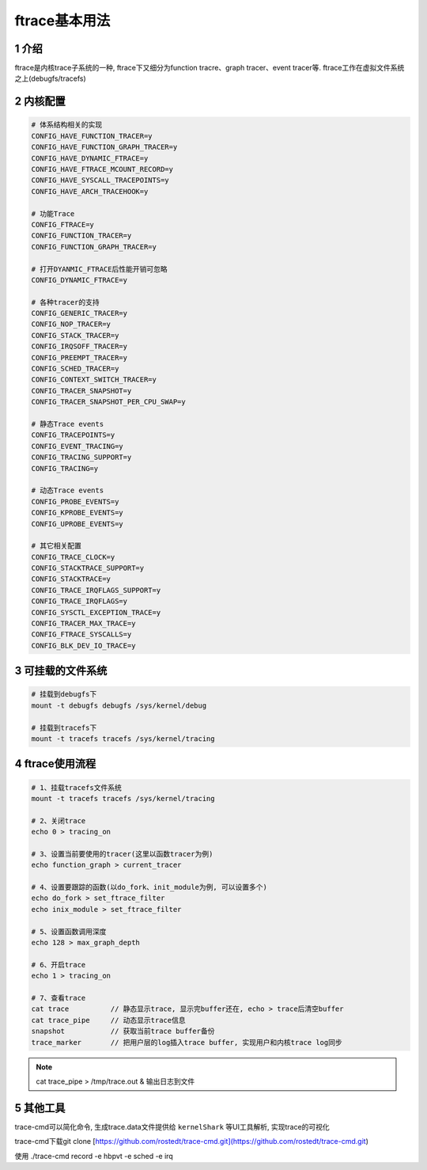 ftrace基本用法
==============

1 介绍
------

ftrace是内核trace子系统的一种, ftrace下又细分为function tracre、graph tracer、event tracer等. ftrace工作在虚拟文件系统之上(debugfs/tracefs)

2 内核配置
----------

.. code:: c

   # 体系结构相关的实现
   CONFIG_HAVE_FUNCTION_TRACER=y
   CONFIG_HAVE_FUNCTION_GRAPH_TRACER=y
   CONFIG_HAVE_DYNAMIC_FTRACE=y
   CONFIG_HAVE_FTRACE_MCOUNT_RECORD=y
   CONFIG_HAVE_SYSCALL_TRACEPOINTS=y
   CONFIG_HAVE_ARCH_TRACEHOOK=y

   # 功能Trace
   CONFIG_FTRACE=y
   CONFIG_FUNCTION_TRACER=y
   CONFIG_FUNCTION_GRAPH_TRACER=y

   # 打开DYANMIC_FTRACE后性能开销可忽略
   CONFIG_DYNAMIC_FTRACE=y 

   # 各种tracer的支持
   CONFIG_GENERIC_TRACER=y
   CONFIG_NOP_TRACER=y
   CONFIG_STACK_TRACER=y
   CONFIG_IRQSOFF_TRACER=y
   CONFIG_PREEMPT_TRACER=y
   CONFIG_SCHED_TRACER=y
   CONFIG_CONTEXT_SWITCH_TRACER=y
   CONFIG_TRACER_SNAPSHOT=y
   CONFIG_TRACER_SNAPSHOT_PER_CPU_SWAP=y

   # 静态Trace events
   CONFIG_TRACEPOINTS=y
   CONFIG_EVENT_TRACING=y
   CONFIG_TRACING_SUPPORT=y
   CONFIG_TRACING=y

   # 动态Trace events
   CONFIG_PROBE_EVENTS=y
   CONFIG_KPROBE_EVENTS=y
   CONFIG_UPROBE_EVENTS=y

   # 其它相关配置
   CONFIG_TRACE_CLOCK=y
   CONFIG_STACKTRACE_SUPPORT=y
   CONFIG_STACKTRACE=y
   CONFIG_TRACE_IRQFLAGS_SUPPORT=y
   CONFIG_TRACE_IRQFLAGS=y
   CONFIG_SYSCTL_EXCEPTION_TRACE=y
   CONFIG_TRACER_MAX_TRACE=y
   CONFIG_FTRACE_SYSCALLS=y
   CONFIG_BLK_DEV_IO_TRACE=y


3 可挂载的文件系统
------------------

.. code:: c

   # 挂载到debugfs下
   mount -t debugfs debugfs /sys/kernel/debug

   # 挂载到tracefs下
   mount -t tracefs tracefs /sys/kernel/tracing


4 ftrace使用流程
----------------

.. code:: c

   # 1、挂载tracefs文件系统
   mount -t tracefs tracefs /sys/kernel/tracing

   # 2、关闭trace
   echo 0 > tracing_on

   # 3、设置当前要使用的tracer(这里以函数tracer为例)
   echo function_graph > current_tracer

   # 4、设置要跟踪的函数(以do_fork、init_module为例, 可以设置多个)
   echo do_fork > set_ftrace_filter
   echo inix_module > set_ftrace_filter

   # 5、设置函数调用深度
   echo 128 > max_graph_depth

   # 6、开启trace
   echo 1 > tracing_on

   # 7、查看trace
   cat trace          // 静态显示trace, 显示完buffer还在, echo > trace后清空buffer
   cat trace_pipe     // 动态显示trace信息
   snapshot           // 获取当前trace buffer备份
   trace_marker       // 把用户层的log插入trace buffer, 实现用户和内核trace log同步


.. note::

   cat trace_pipe > /tmp/trace.out & 输出日志到文件

5 其他工具
----------

trace-cmd可以简化命令, 生成trace.data文件提供给 ``kernelShark`` 等UI工具解析, 实现trace的可视化

trace-cmd下载git clone [https://github.com/rostedt/trace-cmd.git](https://github.com/rostedt/trace-cmd.git)

使用
./trace-cmd record -e hbpvt -e sched -e irq

